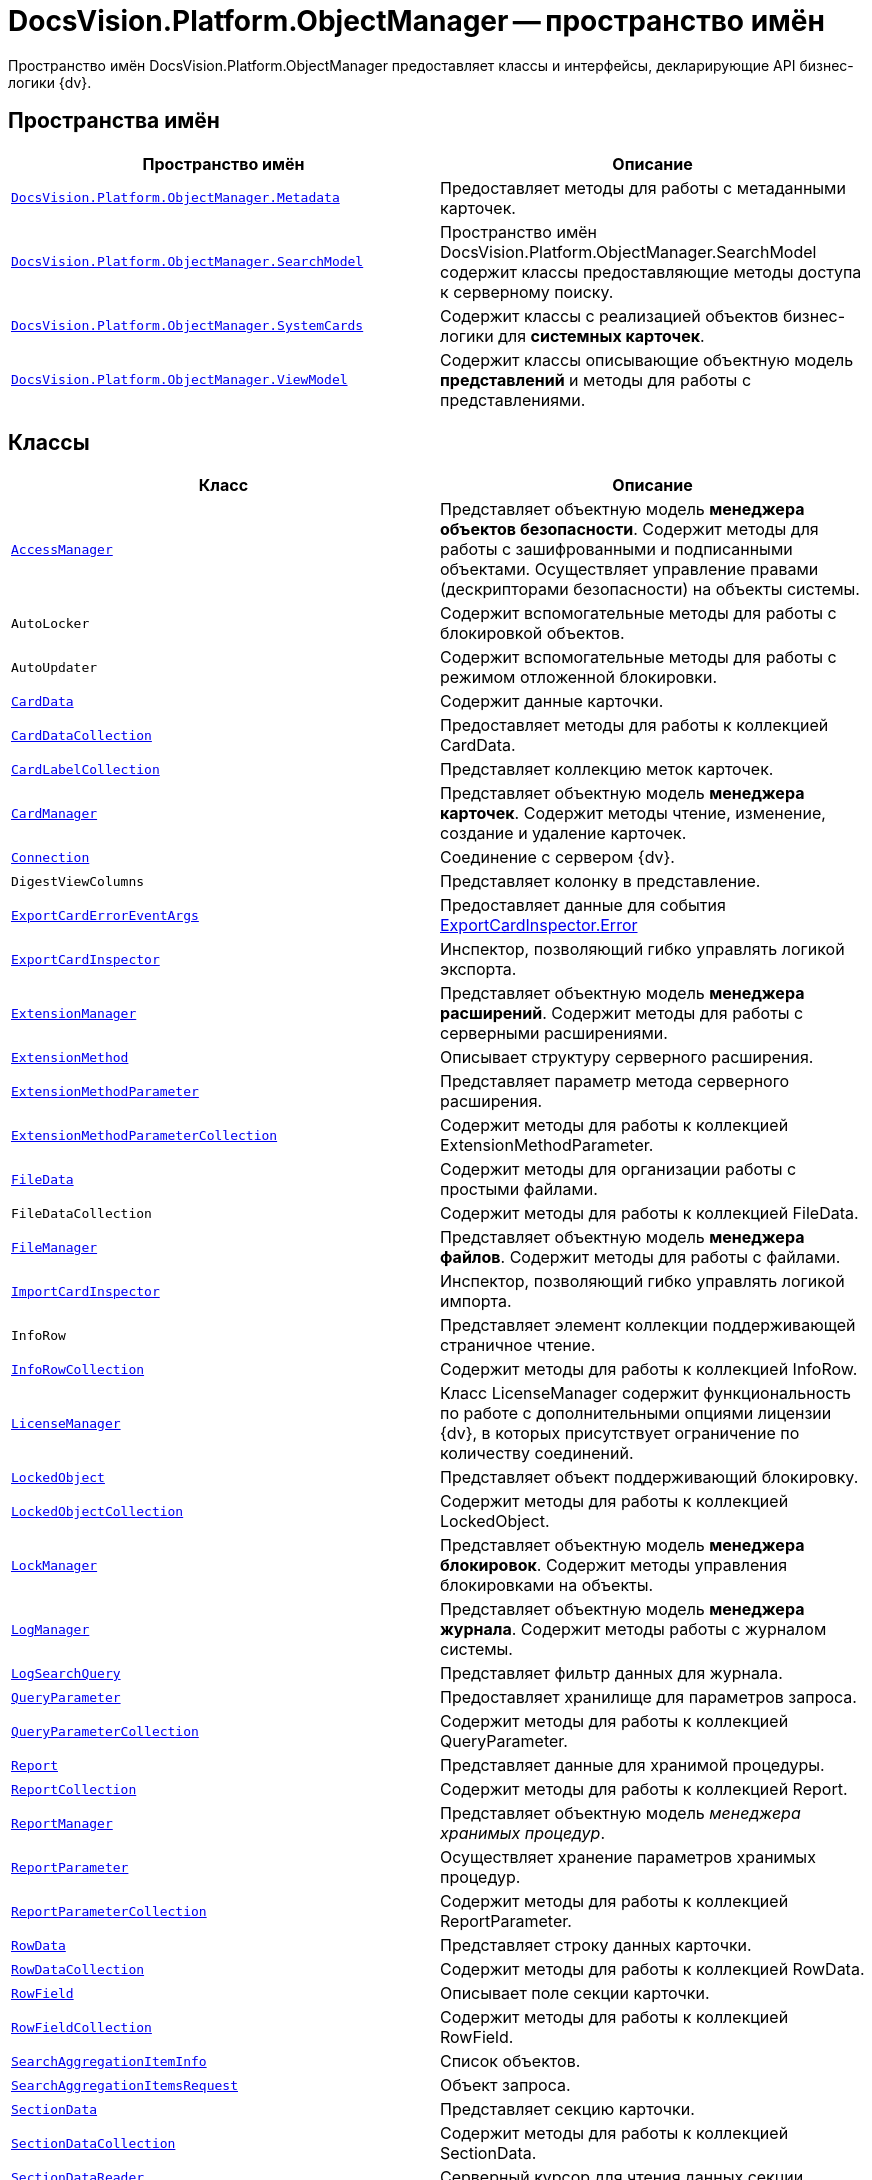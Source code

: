 = DocsVision.Platform.ObjectManager -- пространство имён

Пространство имён DocsVision.Platform.ObjectManager предоставляет классы и интерфейсы, декларирующие API бизнес-логики {dv}.

== Пространства имён

[cols=",",options="header"]
|===
|Пространство имён |Описание
|`xref:api/DocsVision/Platform/ObjectManager/Metadata/Metadata_NS.adoc[DocsVision.Platform.ObjectManager.Metadata]` |Предоставляет методы для работы с метаданными карточек.
|`xref:api/DocsVision/Platform/ObjectManager/SearchModel/SearchModel_NS.adoc[DocsVision.Platform.ObjectManager.SearchModel]` |Пространство имён DocsVision.Platform.ObjectManager.SearchModel содержит классы предоставляющие методы доступа к серверному поиску.
|`xref:api/DocsVision/Platform/ObjectManager/SystemCards/SystemCards_NS.adoc[DocsVision.Platform.ObjectManager.SystemCards]` |Содержит классы с реализацией объектов бизнес-логики для *системных карточек*.
|`xref:api/DocsVision/Platform/ObjectManager/ViewModel/ViewModel_NS.adoc[DocsVision.Platform.ObjectManager.ViewModel]` |Содержит классы описывающие объектную модель *представлений* и методы для работы с представлениями.
|===

== Классы

[cols=",",options="header"]
|===
|Класс |Описание
|`xref:api/DocsVision/Platform/ObjectManager/AccessManager_CL.adoc[AccessManager]` |Представляет объектную модель *менеджера объектов безопасности*. Содержит методы для работы с зашифрованными и подписанными объектами. Осуществляет управление правами (дескрипторами безопасности) на объекты системы.
|`AutoLocker` |Содержит вспомогательные методы для работы с блокировкой объектов.
|`AutoUpdater` |Содержит вспомогательные методы для работы с режимом отложенной блокировки.
|`xref:api/DocsVision/Platform/ObjectManager/CardData_CL.adoc[CardData]` |Содержит данные карточки.
|`xref:api/DocsVision/Platform/ObjectManager/CardDataCollection_CL.adoc[CardDataCollection]` |Предоставляет методы для работы к коллекцией CardData.
|`xref:api/DocsVision/Platform/ObjectManager/CardLabelCollection_CL.adoc[CardLabelCollection]` |Представляет коллекцию меток карточек.
|`xref:api/DocsVision/Platform/ObjectManager/CardManager_CL.adoc[CardManager]` |Представляет объектную модель *менеджера карточек*. Содержит методы чтение, изменение, создание и удаление карточек.
|`xref:api/DocsVision/Platform/ObjectManager/Connection_CL.adoc[Connection]` |Соединение с сервером {dv}.
|`DigestViewColumns` |Представляет колонку в представление.
|`xref:api/DocsVision/Platform/ObjectManager/ExportCardErrorEventArgs_CL.adoc[ExportCardErrorEventArgs]` |Предоставляет данные для события xref:api/DocsVision/Platform/ObjectManager/ExportCardInspector.Error_EV.adoc[ExportCardInspector.Error]
|`xref:api/DocsVision/Platform/ObjectManager/ExportCardInspector_CL.adoc[ExportCardInspector]` |Инспектор, позволяющий гибко управлять логикой экспорта.
|`xref:api/DocsVision/Platform/ObjectManager/ExtensionManager_CL.adoc[ExtensionManager]` |Представляет объектную модель *менеджера расширений*. Содержит методы для работы с серверными расширениями.
|`xref:api/DocsVision/Platform/ObjectManager/ExtensionMethod_CL.adoc[ExtensionMethod]` |Описывает структуру серверного расширения.
|`xref:api/DocsVision/Platform/ObjectManager/ExtensionMethodParameter_CL.adoc[ExtensionMethodParameter]` |Представляет параметр метода серверного расширения.
|`xref:api/DocsVision/Platform/ObjectManager/ExtensionMethodParameterCollection_CL.adoc[ExtensionMethodParameterCollection]` |Содержит методы для работы к коллекцией ExtensionMethodParameter.
|`xref:api/DocsVision/Platform/ObjectManager/FileData_CL.adoc[FileData]` |Содержит методы для организации работы с простыми файлами.
|`FileDataCollection` |Содержит методы для работы к коллекцией FileData.
|`xref:api/DocsVision/Platform/ObjectManager/FileManager_CL.adoc[FileManager]` |Представляет объектную модель *менеджера файлов*. Содержит методы для работы с файлами.
|`xref:api/DocsVision/Platform/ObjectManager/ImportCardInspector_CL.adoc[ImportCardInspector]` |Инспектор, позволяющий гибко управлять логикой импорта.
|`InfoRow` |Представляет элемент коллекции поддерживающей страничное чтение.
|`xref:api/DocsVision/Platform/ObjectManager/InfoRowCollection_CL.adoc[InfoRowCollection]` |Содержит методы для работы к коллекцией InfoRow.
|`xref:api/DocsVision/Platform/ObjectManager/LicenseManager_CL.adoc[LicenseManager]` |Класс LicenseManager содержит функциональность по работе с дополнительными опциями лицензии {dv}, в которых присутствует ограничение по количеству соединений.
|`xref:api/DocsVision/Platform/ObjectManager/LockedObject_CL.adoc[LockedObject]` |Представляет объект поддерживающий блокировку.
|`xref:api/DocsVision/Platform/ObjectManager/LockedObjectCollection_CL.adoc[LockedObjectCollection]` |Содержит методы для работы к коллекцией LockedObject.
|`xref:api/DocsVision/Platform/ObjectManager/LockManager_CL.adoc[LockManager]` |Представляет объектную модель *менеджера блокировок*. Содержит методы управления блокировками на объекты.
|`xref:api/DocsVision/Platform/ObjectManager/LogManager_CL.adoc[LogManager]` |Представляет объектную модель *менеджера журнала*. Содержит методы работы с журналом системы.
|`xref:api/DocsVision/Platform/ObjectManager/LogSearchQuery_CL.adoc[LogSearchQuery]` |Представляет фильтр данных для журнала.
|`xref:api/DocsVision/Platform/ObjectManager/QueryParameter_CL.adoc[QueryParameter]` |Предоставляет хранилище для параметров запроса.
|`xref:api/DocsVision/Platform/ObjectManager/QueryParameterCollection_CL.adoc[QueryParameterCollection]` |Содержит методы для работы к коллекцией QueryParameter.
|`xref:api/DocsVision/Platform/ObjectManager/Report_CL.adoc[Report]` |Представляет данные для хранимой процедуры.
|`xref:api/DocsVision/Platform/ObjectManager/ReportCollection_CL.adoc[ReportCollection]` |Содержит методы для работы к коллекцией Report.
|`xref:api/DocsVision/Platform/ObjectManager/ReportManager_CL.adoc[ReportManager]` |Представляет объектную модель _менеджера хранимых процедур_.
|`xref:api/DocsVision/Platform/ObjectManager/ReportParameter_CL.adoc[ReportParameter]` |Осуществляет хранение параметров хранимых процедур.
|`xref:api/DocsVision/Platform/ObjectManager/ReportParameterCollection_CL.adoc[ReportParameterCollection]` |Содержит методы для работы к коллекцией ReportParameter.
|`xref:api/DocsVision/Platform/ObjectManager/RowData_CL.adoc[RowData]` |Представляет строку данных карточки.
|`xref:api/DocsVision/Platform/ObjectManager/RowDataCollection_CL.adoc[RowDataCollection]` |Содержит методы для работы к коллекцией RowData.
|`xref:api/DocsVision/Platform/ObjectManager/RowField_CL.adoc[RowField]` |Описывает поле секции карточки.
|`xref:api/DocsVision/Platform/ObjectManager/RowFieldCollection_CL.adoc[RowFieldCollection]` |Содержит методы для работы к коллекцией RowField.
|`xref:api/DocsVision/Platform/ObjectManager/SearchAggregationItemInfo_CL.adoc[SearchAggregationItemInfo]` |Список объектов.
|`xref:api/DocsVision/Platform/ObjectManager/SearchAggregationItemsRequest_CL.adoc[SearchAggregationItemsRequest]` |Объект запроса.
|`xref:api/DocsVision/Platform/ObjectManager/SectionData_CL.adoc[SectionData]` |Представляет секцию карточки.
|`xref:api/DocsVision/Platform/ObjectManager/SectionDataCollection_CL.adoc[SectionDataCollection]` |Содержит методы для работы к коллекцией SectionData.
|`xref:api/DocsVision/Platform/ObjectManager/SectionDataReader_CL.adoc[SectionDataReader]` |Серверный курсор для чтения данных секции.
|`xref:api/DocsVision/Platform/ObjectManager/SessionManager_CL.adoc[SessionManager]` |Представляет объектную модель *менеджера сессий*. Содержит методы управления сессиями пользователей.
|`xref:api/DocsVision/Platform/ObjectManager/SubSectionData_CL.adoc[SubSectionData]` |Представляет подсекцию карточки.
|`xref:api/DocsVision/Platform/ObjectManager/QueryParameter_CL.adoc[QueryParameter]` |Осуществляет хранение параметра запроса.
|`xref:api/DocsVision/Platform/ObjectManager/QueryParameterCollection_CL.adoc[QueryParameterCollection]` |Содержит методы для работы к коллекцией QueryParameter.
|`xref:api/DocsVision/Platform/ObjectManager/ViewReadRequest_CL.adoc[ViewReadRequest]` |Запрос представления.
|`xref:api/DocsVision/Platform/ObjectManager/ViewSource_CL.adoc[ViewSource]` |Источник данных представления.
|`xref:api/DocsVision/Platform/ObjectManager/UserSession_CL.adoc[UserSession]` |Содержит данные сессии пользователя, а также предоставляет доступ к менеджерам управления объектами системы
|===

== Интерфейсы

[cols=",",options="header"]
|===
|Интерфейс |Описание
|`xref:api/DocsVision/Platform/ObjectManager/ILockable_IN.adoc[ILockable]` |Разрешает для объекта управление режимом отложенной блокировки.
|`xref:api/DocsVision/Platform/ObjectManager/IProcessInfo_IN.adoc[IProcessInfo]` |Определяет возможности по управлению состоянием конкретного бизнес-процесса и получению базовой информации о самом бизнес-процессе.
|`xref:api/DocsVision/Platform/ObjectManager/ISecurable_IN.adoc[ISecurable]` |Разрешает объекту реализовывать модель безопасности.
|`xref:api/DocsVision/Platform/ObjectManager/IUpdatable_IN.adoc[IUpdatable]` |Разрешает для объекта режим отложенной записи.
|`xref:api/DocsVision/Platform/ObjectManager/IXmlExportable_IN.adoc[IXmlExportable]` |Разрешает сохранять данные объекта в XML-формате.
|===

== Перечисления

[cols=",",options="header"]
|===
|Перечисление |Описание
|`xref:api/DocsVision/Platform/ObjectManager/ArchiveOptions_EN.adoc[ArchiveOptions]` |Режим архивации объекта.
|`xref:api/DocsVision/Platform/ObjectManager/ArchiveState_EN.adoc[ArchiveState]` |Определяет признак архивирования объекта.
|`xref:api/DocsVision/Platform/ObjectManager/ClearLogStrategy_EN.adoc[ClearLogStrategy]` |Определяет стратегию автоматической очистки журнала.
|`xref:api/DocsVision/Platform/ObjectManager/CryptObjectType_EN.adoc[CryptObjectType]` |Тип крипто-объекта.
|`xref:api/DocsVision/Platform/ObjectManager/EventType_EN.adoc[EventType]` |Определяет типы записей в журнале событий.
|`xref:api/DocsVision/Platform/ObjectManager/ExportFlags_EN.adoc[ExportFlags]` |Задает формат экспорта данных.
|`xref:api/DocsVision/Platform/ObjectManager/LinkType_EN.adoc[LinkType]` |Маска типа ссылки.
|`xref:api/DocsVision/Platform/ObjectManager/LockedObjectType_EN.adoc[LockedObjectType]` |Типы блокированных объектов.
|`xref:api/DocsVision/Platform/ObjectManager/LockStatus_EN.adoc[LockStatus]` |Состояние блокировки объекта.
|`xref:api/DocsVision/Platform/ObjectManager/LogStrategy_EN.adoc[LogStrategy]` |Определяет стратегию ведения журнала.
|`xref:api/DocsVision/Platform/ObjectManager/ObjectState_EN.adoc[ObjectState]` |Определяет состояние объекта.
|`xref:api/DocsVision/Platform/ObjectManager/ObjectStatus_EN.adoc[ObjectStatus]` |Состояние объекта в режиме отложенной записи.
|`xref:api/DocsVision/Platform/ObjectManager/OfflineState_EN.adoc[OfflineState]` |Состояние хранения файла.
|`xref:api/DocsVision/Platform/ObjectManager/ParameterValueType_EN.adoc[ParameterValueType]` |Предоставляет тип для параметра метода серверного расширения.
|`xref:api/DocsVision/Platform/ObjectManager/RecordStatus_EN.adoc[RecordStatus]` |Состояние задействованности объекта.
|`xref:api/DocsVision/Platform/ObjectManager/SessionLoginFlags_EN.adoc[SessionLoginFlags]` |Описывает флаги открытия новой сессии.
|===

* *xref:api/DocsVision/Platform/ObjectManager/Metadata/Metadata_NS.adoc[DocsVision.Platform.ObjectManager.Metadata -- пространство имён]* +
* *xref:api/DocsVision/Platform/ObjectManager/SearchModel/SearchModel_NS.adoc[DocsVision.Platform.ObjectManager.SearchModel -- пространство имён]* +
* *xref:api/DocsVision/Platform/ObjectManager/SystemCards/SystemCards_NS.adoc[DocsVision.Platform.ObjectManager.SystemCards -- пространство имён]* +
* *xref:api/DocsVision/Platform/ObjectManager/ViewModel/ViewModel_NS.adoc[DocsVision.Platform.ObjectManager.ViewModel -- пространство имён]* +
* *xref:api/DocsVision/Platform/ObjectManager/AccessManager_CL.adoc[AccessManager -- класс]* +
* *xref:api/DocsVision/Platform/ObjectManager/CardData_CL.adoc[CardData -- класс]* +
* *xref:api/DocsVision/Platform/ObjectManager/CardDataCollection_CL.adoc[CardDataCollection -- класс]* +
* *xref:api/DocsVision/Platform/ObjectManager/CardLabelCollection_CL.adoc[CardLabelCollection -- класс]* +
* *xref:api/DocsVision/Platform/ObjectManager/CardManager_CL.adoc[CardManager -- класс]* +
* *xref:api/DocsVision/Platform/ObjectManager/Connection_CL.adoc[Connection -- класс]* +
* *xref:api/DocsVision/Platform/ObjectManager/ExportCardErrorEventArgs_CL.adoc[ExportCardErrorEventArgs -- класс]* +
* *xref:api/DocsVision/Platform/ObjectManager/ExportCardInspector_CL.adoc[ExportCardInspector -- класс]* +
* *xref:api/DocsVision/Platform/ObjectManager/ExtensionManager_CL.adoc[ExtensionManager -- класс]* +
* *xref:api/DocsVision/Platform/ObjectManager/ExtensionMethod_CL.adoc[ExtensionMethod -- класс]* +
* *xref:api/DocsVision/Platform/ObjectManager/ExtensionMethodParameter_CL.adoc[ExtensionMethodParameter -- класс]* +
* *xref:api/DocsVision/Platform/ObjectManager/ExtensionMethodParameterCollection_CL.adoc[ExtensionMethodParameterCollection -- класс]* +
* *xref:api/DocsVision/Platform/ObjectManager/FileData_CL.adoc[FileData -- класс]* +
* *xref:api/DocsVision/Platform/ObjectManager/FileManager_CL.adoc[FileManager -- класс]* +
* *xref:api/DocsVision/Platform/ObjectManager/ImportCardInspector_CL.adoc[ImportCardInspector -- класс]* +
* *xref:api/DocsVision/Platform/ObjectManager/InfoRowCollection_CL.adoc[InfoRowCollection -- класс]* +
* *xref:api/DocsVision/Platform/ObjectManager/LicenseManager_CL.adoc[LicenseManager -- класс]* +
* *xref:api/DocsVision/Platform/ObjectManager/LockedObject_CL.adoc[LockedObject -- класс]* +
* *xref:api/DocsVision/Platform/ObjectManager/LockedObjectCollection_CL.adoc[LockedObjectCollection -- класс]* +
* *xref:api/DocsVision/Platform/ObjectManager/LockManager_CL.adoc[LockManager -- класс]* +
* *xref:api/DocsVision/Platform/ObjectManager/LogManager_CL.adoc[LogManager -- класс]* +
* *xref:api/DocsVision/Platform/ObjectManager/LogSearchQuery_CL.adoc[LogSearchQuery -- класс]* +
* *xref:api/DocsVision/Platform/ObjectManager/Report_CL.adoc[Report -- класс]* +
* *xref:api/DocsVision/Platform/ObjectManager/ReportCollection_CL.adoc[ReportCollection -- класс]* +
* *xref:api/DocsVision/Platform/ObjectManager/ReportManager_CL.adoc[ReportManager -- класс]* +
* *xref:api/DocsVision/Platform/ObjectManager/ReportParameter_CL.adoc[ReportParameter -- класс]* +
* *xref:api/DocsVision/Platform/ObjectManager/ReportParameterCollection_CL.adoc[ReportParameterCollection -- класс]* +
* *xref:api/DocsVision/Platform/ObjectManager/RowData_CL.adoc[RowData -- класс]* +
* *xref:api/DocsVision/Platform/ObjectManager/RowDataCollection_CL.adoc[RowDataCollection -- класс]* +
* *xref:api/DocsVision/Platform/ObjectManager/RowField_CL.adoc[RowField -- класс]* +
* *xref:api/DocsVision/Platform/ObjectManager/RowFieldCollection_CL.adoc[RowFieldCollection -- класс]* +
* *xref:api/DocsVision/Platform/ObjectManager/SearchAggregationItemInfo_CL.adoc[SearchAggregationItemInfo -- класс]* +
* *xref:api/DocsVision/Platform/ObjectManager/SearchAggregationItemsRequest_CL.adoc[SearchAggregationItemsRequest -- класс]* +
* *xref:api/DocsVision/Platform/ObjectManager/SectionData_CL.adoc[SectionData -- класс]* +
* *xref:api/DocsVision/Platform/ObjectManager/SectionDataCollection_CL.adoc[SectionDataCollection -- класс]* +
* *xref:api/DocsVision/Platform/ObjectManager/SectionDataReader_CL.adoc[SectionDataReader -- класс]* +
* *xref:api/DocsVision/Platform/ObjectManager/SessionManager_CL.adoc[SessionManager -- класс]* +
* *xref:api/DocsVision/Platform/ObjectManager/SubSectionData_CL.adoc[SubSectionData -- класс]* +
* *xref:api/DocsVision/Platform/ObjectManager/QueryParameter_CL.adoc[QueryParameter -- класс]* +
* *xref:api/DocsVision/Platform/ObjectManager/QueryParameterCollection_CL.adoc[QueryParameterCollection -- класс]* +
* *xref:api/DocsVision/Platform/ObjectManager/ViewReadRequest_CL.adoc[ViewReadRequest -- класс]* +
* *xref:api/DocsVision/Platform/ObjectManager/ViewSource_CL.adoc[ViewSource -- класс]* +
* *xref:api/DocsVision/Platform/ObjectManager/UserSession_CL.adoc[UserSession -- класс]* +
* *xref:api/DocsVision/Platform/ObjectManager/ILockable_IN.adoc[ILockable -- интерфейс]* +
* *xref:api/DocsVision/Platform/ObjectManager/IProcessInfo_IN.adoc[IProcessInfo -- интерфейс]* +
* *xref:api/DocsVision/Platform/ObjectManager/ISecurable_IN.adoc[ISecurable -- интерфейс]* +
* *xref:api/DocsVision/Platform/ObjectManager/IUpdatable_IN.adoc[IUpdatable -- интерфейс]* +
* *xref:api/DocsVision/Platform/ObjectManager/IXmlExportable_IN.adoc[IXmlExportable -- интерфейс]* +
* *xref:api/DocsVision/Platform/ObjectManager/ArchiveOptions_EN.adoc[ArchiveOptions -- перечисление]* +
* *xref:api/DocsVision/Platform/ObjectManager/ArchiveState_EN.adoc[ArchiveState -- перечисление]* +
* *xref:api/DocsVision/Platform/ObjectManager/ClearLogStrategy_EN.adoc[ClearLogStrategy -- перечисление]* +
* *xref:api/DocsVision/Platform/ObjectManager/CryptObjectType_EN.adoc[CryptObjectType -- перечисление]* +
* *xref:api/DocsVision/Platform/ObjectManager/EventType_EN.adoc[EventType -- перечисление]* +
* *xref:api/DocsVision/Platform/ObjectManager/ExportFlags_EN.adoc[ExportFlags -- перечисление]* +
* *xref:api/DocsVision/Platform/ObjectManager/LinkType_EN.adoc[LinkType -- перечисление]* +
* *xref:api/DocsVision/Platform/ObjectManager/LockedObjectType_EN.adoc[LockedObjectType -- перечисление]* +
* *xref:api/DocsVision/Platform/ObjectManager/LockStatus_EN.adoc[LockStatus -- перечисление]* +
* *xref:api/DocsVision/Platform/ObjectManager/LogStrategy_EN.adoc[LogStrategy -- перечисление]* +
* *xref:api/DocsVision/Platform/ObjectManager/ObjectState_EN.adoc[ObjectState -- перечисление]* +
* *xref:api/DocsVision/Platform/ObjectManager/ObjectStatus_EN.adoc[ObjectStatus -- перечисление]* +
* *xref:api/DocsVision/Platform/ObjectManager/OfflineState_EN.adoc[OfflineState -- перечисление]* +
* *xref:api/DocsVision/Platform/ObjectManager/ParameterValueType_EN.adoc[ParameterValueType -- перечисление]* +
* *xref:api/DocsVision/Platform/ObjectManager/RecordStatus_EN.adoc[RecordStatus -- перечисление]* +
* *xref:api/DocsVision/Platform/ObjectManager/SessionLoginFlags_EN.adoc[SessionLoginFlags -- перечисление]* +
